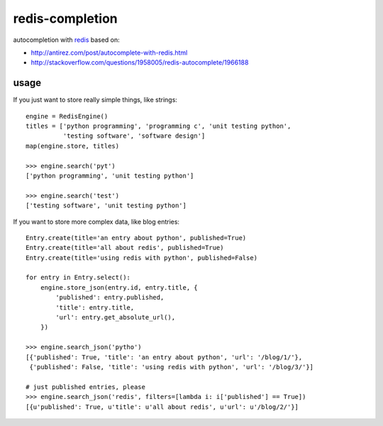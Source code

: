 redis-completion
================

autocompletion with `redis <http://redis.io>`_ based on:

* http://antirez.com/post/autocomplete-with-redis.html
* http://stackoverflow.com/questions/1958005/redis-autocomplete/1966188


usage
-----

If you just want to store really simple things, like strings:

::

    engine = RedisEngine()
    titles = ['python programming', 'programming c', 'unit testing python',
              'testing software', 'software design']
    map(engine.store, titles)

    >>> engine.search('pyt')
    ['python programming', 'unit testing python']

    >>> engine.search('test')
    ['testing software', 'unit testing python']


If you want to store more complex data, like blog entries:

::

    Entry.create(title='an entry about python', published=True)
    Entry.create(title='all about redis', published=True)
    Entry.create(title='using redis with python', published=False)

    for entry in Entry.select():
        engine.store_json(entry.id, entry.title, {
            'published': entry.published,
            'title': entry.title,
            'url': entry.get_absolute_url(),
        })

    >>> engine.search_json('pytho')
    [{'published': True, 'title': 'an entry about python', 'url': '/blog/1/'},
     {'published': False, 'title': 'using redis with python', 'url': '/blog/3/'}]

    # just published entries, please
    >>> engine.search_json('redis', filters=[lambda i: i['published'] == True])
    [{u'published': True, u'title': u'all about redis', u'url': u'/blog/2/'}]

